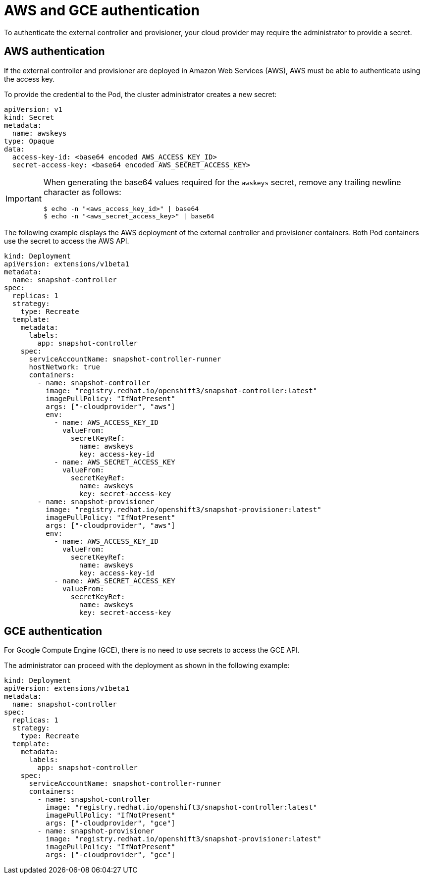 // Module included in the following assemblies:
//
// * storage/persistent-storage/persistent-storage-snapshots.adoc

[id="snapshots-controller-provisioner-aws-gce_{context}"]
= AWS and GCE authentication

To authenticate the external controller and provisioner, your cloud provider may require the administrator to provide a secret.

== AWS authentication

If the external controller and provisioner are deployed in Amazon Web Services
(AWS), AWS must be able to authenticate using the access key.

To provide the credential to the Pod, the cluster administrator creates a new secret:

[source,yaml]
----
apiVersion: v1
kind: Secret
metadata:
  name: awskeys
type: Opaque
data:
  access-key-id: <base64 encoded AWS_ACCESS_KEY_ID>
  secret-access-key: <base64 encoded AWS_SECRET_ACCESS_KEY>
----

[IMPORTANT]
====
When generating the base64 values required for the `awskeys` secret, remove any trailing newline character as follows:

----
$ echo -n "<aws_access_key_id>" | base64
$ echo -n "<aws_secret_access_key>" | base64
----
====

The following example displays the AWS deployment of the external controller and provisioner containers. Both Pod containers use the secret to access the AWS API.

[source,yaml]
----
kind: Deployment
apiVersion: extensions/v1beta1
metadata:
  name: snapshot-controller
spec:
  replicas: 1
  strategy:
    type: Recreate
  template:
    metadata:
      labels:
        app: snapshot-controller
    spec:
      serviceAccountName: snapshot-controller-runner
      hostNetwork: true
      containers:
        - name: snapshot-controller
          image: "registry.redhat.io/openshift3/snapshot-controller:latest"
          imagePullPolicy: "IfNotPresent"
          args: ["-cloudprovider", "aws"]
          env:
            - name: AWS_ACCESS_KEY_ID
              valueFrom:
                secretKeyRef:
                  name: awskeys
                  key: access-key-id
            - name: AWS_SECRET_ACCESS_KEY
              valueFrom:
                secretKeyRef:
                  name: awskeys
                  key: secret-access-key
        - name: snapshot-provisioner
          image: "registry.redhat.io/openshift3/snapshot-provisioner:latest"
          imagePullPolicy: "IfNotPresent"
          args: ["-cloudprovider", "aws"]
          env:
            - name: AWS_ACCESS_KEY_ID
              valueFrom:
                secretKeyRef:
                  name: awskeys
                  key: access-key-id
            - name: AWS_SECRET_ACCESS_KEY
              valueFrom:
                secretKeyRef:
                  name: awskeys
                  key: secret-access-key
----
== GCE authentication

For Google Compute Engine (GCE), there is no need to use secrets to access the GCE API.

The administrator can proceed with the deployment as shown in the following example:

[source,yaml]
----
kind: Deployment
apiVersion: extensions/v1beta1
metadata:
  name: snapshot-controller
spec:
  replicas: 1
  strategy:
    type: Recreate
  template:
    metadata:
      labels:
        app: snapshot-controller
    spec:
      serviceAccountName: snapshot-controller-runner
      containers:
        - name: snapshot-controller
          image: "registry.redhat.io/openshift3/snapshot-controller:latest"
          imagePullPolicy: "IfNotPresent"
          args: ["-cloudprovider", "gce"]
        - name: snapshot-provisioner
          image: "registry.redhat.io/openshift3/snapshot-provisioner:latest"
          imagePullPolicy: "IfNotPresent"
          args: ["-cloudprovider", "gce"]
----
